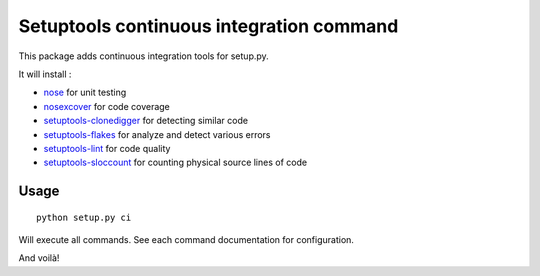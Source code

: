 Setuptools continuous integration command
=========================================

This package adds continuous integration tools for setup.py.

It will install :

* `nose`_ for unit testing
* `nosexcover`_ for code coverage
* `setuptools-clonedigger`_ for detecting similar code
* `setuptools-flakes`_ for analyze and detect various errors
* `setuptools-lint`_ for code quality
* `setuptools-sloccount`_ for counting physical source lines of code

.. _`nose` : http://pypi.python.org/pypi/nose/1.1.2
.. _`nosexcover` : http://pypi.python.org/pypi/nosexcover
.. _`setuptools-clonedigger` : http://pypi.python.org/pypi/setuptools-clonedigger
.. _`setuptools-flakes` : http://pypi.python.org/pypi/setuptools-flakes
.. _`setuptools-lint` : http://pypi.python.org/pypi/setuptools-lint
.. _`setuptools-sloccount` : http://pypi.python.org/pypi/setuptools-sloccount


Usage
-----

::

  python setup.py ci

Will execute all commands. See each command documentation for configuration.

And voilà!